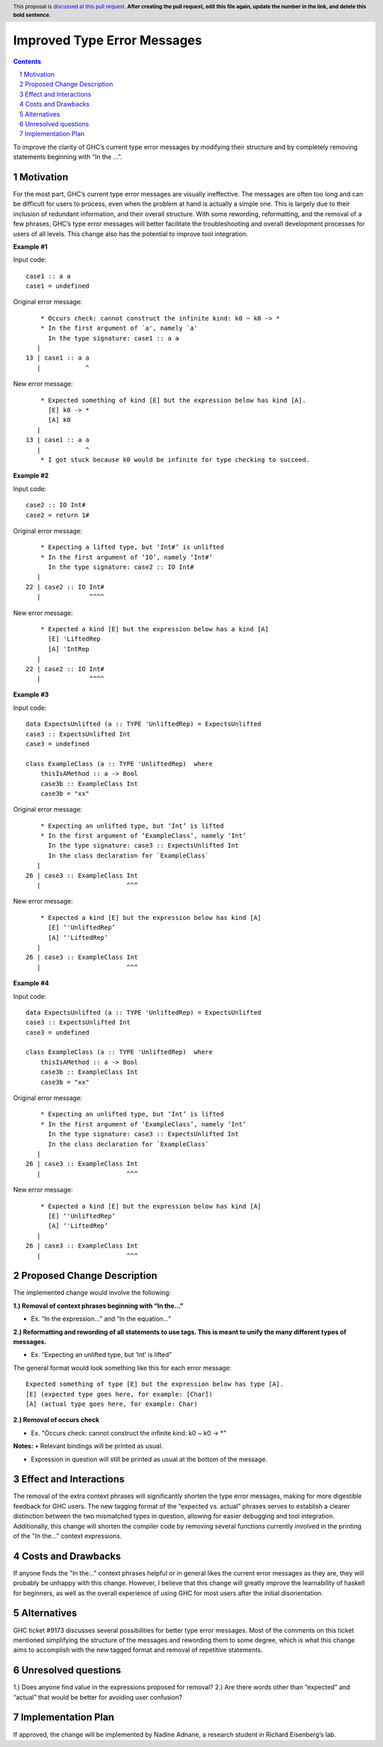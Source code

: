 Improved Type Error Messages
==================================

.. proposal-number:: 
.. trac-ticket:: 
.. implemented:: 
.. highlight:: haskell
.. header:: This proposal is `discussed at this pull request <https://github.com/ghc-proposals/ghc-proposals/pull/0>`_.
            **After creating the pull request, edit this file again, update the
            number in the link, and delete this bold sentence.**
.. sectnum::
.. contents::

To improve the clarity of GHC’s current type error messages by modifying their structure and by completely removing statements beginning with “In the …”.

Motivation
------------
For the most part, GHC’s current type error messages are visually ineffective. The messages are often too long and can be difficult for users to process, even when the problem at hand is actually a simple one. This is largely due to their inclusion of redundant information, and their overall structure. With some rewording, reformatting, and the removal of a few phrases, GHC’s type error messages will better facilitate the troubleshooting and overall development processes for users of all levels. This change also has the potential to improve tool integration.

**Example #1**

Input code:
::
 case1 :: a a
 case1 = undefined
Original error message:
::
     * Occurs check: cannot construct the infinite kind: k0 ~ k0 -> *
     * In the first argument of `a', namely `a'
       In the type signature: case1 :: a a
    |
 13 | case1 :: a a
    |            ^
New error message:
::
     * Expected something of kind [E] but the expression below has kind [A].
       [E] k0 -> *
       [A] k0
    |
 13 | case1 :: a a
    |            ^
     * I got stuck because k0 would be infinite for type checking to succeed.

**Example #2**

Input code:
::
 case2 :: IO Int#
 case2 = return 1#
Original error message:
::
     * Expecting a lifted type, but ‘Int#’ is unlifted
     * In the first argument of ‘IO’, namely ‘Int#’
       In the type signature: case2 :: IO Int#
    |
 22 | case2 :: IO Int#
    |             ^^^^
New error message:
::
     * Expected a kind [E] but the expression below has a kind [A]
       [E] 'LiftedRep
       [A] 'IntRep
    |
 22 | case2 :: IO Int#
    |             ^^^^

**Example #3**

Input code:
::
 data ExpectsUnlifted (a :: TYPE 'UnliftedRep) = ExpectsUnlifted
 case3 :: ExpectsUnlifted Int
 case3 = undefined

 class ExampleClass (a :: TYPE 'UnliftedRep)  where
     thisIsAMethod :: a -> Bool
     case3b :: ExampleClass Int
     case3b = "xx"
     
Original error message:
::
     * Expecting an unlifted type, but ‘Int’ is lifted
     * In the first argument of ‘ExampleClass’, namely ‘Int’
       In the type signature: case3 :: ExpectsUnlifted Int
       In the class declaration for `ExampleClass`
    |
 26 | case3 :: ExampleClass Int
    |                       ^^^
New error message:
::
     * Expected a kind [E] but the expression below has kind [A]
       [E] ‘'UnliftedRep’
       [A] ‘'LiftedRep’
    |
 26 | case3 :: ExampleClass Int
    |                       ^^^

**Example #4**

Input code:
::
 data ExpectsUnlifted (a :: TYPE 'UnliftedRep) = ExpectsUnlifted
 case3 :: ExpectsUnlifted Int
 case3 = undefined

 class ExampleClass (a :: TYPE 'UnliftedRep)  where
     thisIsAMethod :: a -> Bool
     case3b :: ExampleClass Int
     case3b = "xx"
     
Original error message:
::
     * Expecting an unlifted type, but ‘Int’ is lifted
     * In the first argument of ‘ExampleClass’, namely ‘Int’
       In the type signature: case3 :: ExpectsUnlifted Int
       In the class declaration for `ExampleClass`
    |
 26 | case3 :: ExampleClass Int
    |                       ^^^
New error message:
::
     * Expected a kind [E] but the expression below has kind [A]
       [E] ‘'UnliftedRep’
       [A] ‘'LiftedRep’
    |
 26 | case3 :: ExampleClass Int
    |                       ^^^

Proposed Change Description
-----------------------------
The implemented change would involve the following:

**1.) Removal of context phrases beginning with “In the…”**

•   Ex. “In the expression…” and “In the equation…”

**2.) Reformatting and rewording of all statements to use tags. This is meant to unify the many different types of messages.** 

•   Ex. “Expecting an unlifted type, but ‘Int’ is lifted”

The general format would look something like this for each error message:
::
 Expected something of type [E] but the expression below has type [A].
 [E] (expected type goes here, for example: [Char])
 [A] (actual type goes here, for example: Char)

**2.) Removal of occurs check** 

•   Ex. "Occurs check: cannot construct the infinite kind: k0 ~ k0 -> *"

**Notes:**
•   Relevant bindings will be printed as usual.

•   Expression in question will still be printed as usual at the bottom of the message.


Effect and Interactions
-----------------------
The removal of the extra context phrases will significantly shorten the type error messages, making for more digestible feedback for GHC users. The new tagging format of the “expected vs. actual” phrases serves to establish a clearer distinction between the two mismatched types in question, allowing for easier debugging and tool integration. Additionally, this change will shorten the compiler code by removing several functions currently involved in the printing of the "In the..." context expressions.


Costs and Drawbacks
-------------------
If anyone finds the "In the..." context phrases helpful or in general likes the current error messages as they are, they will probably be unhappy with this change. However, I believe that this change will greatly improve the learnability of haskell for beginners, as well as the overall experience of using GHC for most users after the initial disorientation.

Alternatives
------------
GHC ticket #9173 discusses several possibilities for better type error messages. Most of the comments on this ticket mentioned simplifying the structure of the messages and rewording them to some degree, which is what this change aims to accomplish with the new tagged format and removal of repetitive statements.

Unresolved questions
--------------------
1.) Does anyone find value in the expressions proposed for removal?
2.) Are there words other than “expected” and “actual” that would be better for avoiding user confusion? 

Implementation Plan
-------------------
If approved, the change will be implemented by Nadine Adnane, a research student in Richard Eisenberg’s lab.
